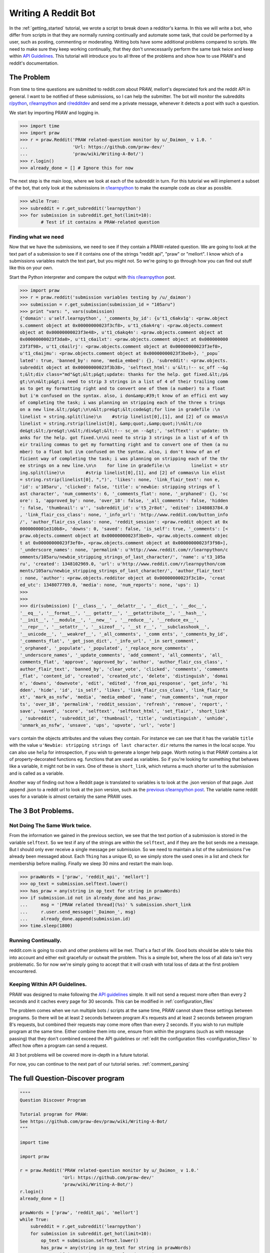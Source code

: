 .. _writing_a_bot:

Writing A Reddit Bot
====================

In the :ref:`getting_started` tutorial, we wrote a script to break down a
redditor's karma. In this we will write a bot, who differ from scripts in that
they are normally running continually and automate some task, that could be
performed by a user, such as posting, commenting or moderating. Writing bots
have some additional problems compared to scripts. We need to make sure they
keep working continually, that they don't unnecessarily perform the same task
twice and keep within `API Guidelines <https://github.com/reddit/reddit/wiki/
API>`_. This tutorial will introduce you to all three of the problems and show
how to use PRAW's and reddit's documentation.

The Problem
-----------

From time to time questions are submitted to reddit.com about PRAW, mellort's
depreciated fork and the reddit API in general. I want to be notified of these
submissions, so I can help the submitter. The bot will monitor the subreddits
`r/python <www.reddit.com/r/python>`_, `r/learnpython <www.reddit.com/r/
python>`_ and `r/redditdev <www.reddit.com/r/python>`_ and send me a private
message, whenever it detects a post with such a question.

We start by importing PRAW and logging in.

>>> import time
>>> import praw
>>> r = praw.Reddit('PRAW related-question monitor by u/_Daimon_ v 1.0. '
...                 'Url: https://github.com/praw-dev/'
...                 'praw/wiki/Writing-A-Bot/')
>>> r.login()
>>> already_done = [] # Ignore this for now

The next step is the main loop, where we look at each of the subreddit in turn.
For this tutorial we will implement a subset of the bot, that only look at the
submissions in `r/learnpython <www.reddit.com/r/python>`_ to make the example
code as clear as possible.

>>> while True:
>>> subreddit = r.get_subreddit('learnpython')
>>> for submission in subreddit.get_hot(limit=10):
        # Test if it contains a PRAW-related question

Finding what we need
^^^^^^^^^^^^^^^^^^^^

Now that we have the submissions, we need to see if they contain a PRAW-related
question. We are going to look at the text part of a submission to see if it
contains one of the strings "reddit api", "praw" or "mellort". I know which of
a submissions variables match the text part, but you might not. So we're going
to go through how you can find out stuff like this on your own.

Start the Python interpreter and compare the output with `this r/learnpython
<http://www.reddit.com/r/learnpython/comments/105aru/newbie_stripping_strings_
of_last_character/>`_ post.

>>> import praw
>>> r = praw.reddit('submission variables testing by /u/_daimon')
>>> submission = r.get_submission(submission_id = "105aru")
>>> print "vars: ", vars(submission)
{'domain': u'self.learnpython', '_comments_by_id': {u't1_c6akv1g': <praw.object
s.comment object at 0x00000000023f3cf8>, u't1_c6ak4rq': <praw.objects.comment
object at 0x00000000023f3e48>, u't1_c6akq4n': <praw.objects.comment object at
0x00000000023f3da0>, u't1_c6ailxt': <praw.objects.comment object at 0x000000000
23f3f98>, u't1_c6ailrj': <praw.objects.comment object at 0x00000000023f3ef0>,
u't1_c6aijmu': <praw.objects.comment object at 0x00000000023f3be0>}, '_popu¨
lated': true, 'banned_by': none, 'media_embed': {}, 'subreddit': <praw.objects.
subreddit object at 0x00000000023f3b38>, 'selftext_html': u'&lt;!-- sc_off --&g
t;&lt;div class="md"&gt;&lt;p&gt;update: thanks for the help. got fixed.&lt;/p&
gt;\n\n&lt;p&gt;i need to strip 3 strings in a list of 4 of their trailing comm
as to get my formatting right and to convert one of them (a number) to a float
but i'm confused on the syntax. also, i don&amp;#39;t know of an effici ent way
of completing the task; i was planning on stripping each of the three s trings
on a new line.&lt;/p&gt;\n\n&lt;pre&gt;&lt;code&gt;for line in gradefile :\n
linelist = string.split(line)\n    #strip linelist[0],[1], and [2] of co mmas\n
linelist = string.rstrip(linelist[0], &amp;quot;,&amp;quot;)\n&lt;/co
de&gt;&lt;/pre&gt;\n&lt;/div&gt;&lt;!-- sc_on --&gt;', 'selftext': u'update: th
anks for the help. got fixed.\n\ni need to strip 3 strings in a list of 4 of th
eir trailing commas to get my formatting right and to convert one of them (a nu
mber) to a float but i\m confused on the syntax. also, i don't know of an ef
ficient way of completing the task; i was planning on stripping each of the thr
ee strings on a new line.\n\n    for line in gradefile:\n        linelist = str
ing.split(line)\n        #strip linelist[0],[1], and [2] of commas\n lin elist
= string.rstrip(linelist[0], ",")', 'likes': none, 'link_flair_text': non e,
'id': u'105aru', 'clicked': false, 'title': u'newbie: stripping strings of l
ast character', 'num_comments': 6, '_comments_flat': none, '_orphaned': {}, 'sc
ore': 1, 'approved_by': none, 'over_18': false, '_all_comments': false, 'hidden
': false, 'thumbnail': u'', 'subreddit_id': u't5_2r8ot', 'edited': 1348083784.0
, 'link_flair_css_class': none, '_info_url': 'http://www.reddit.com/button_info
/', 'author_flair_css_class': none, 'reddit_session': <praw.reddit object at 0x
0000000001e310b8>, 'downs': 0, 'saved': false, 'is_self': true, '_comments': [<
praw.objects.comment object at 0x00000000023f3be0>, <praw.objects.comment objec
t at 0x00000000023f3ef0>, <praw.objects.comment object at 0x00000000023f3f98>],
'_underscore_names': none, 'permalink': u'http://www.reddit.com/r/learnpython/c
omments/105aru/newbie_stripping_strings_of_last_character/', 'name': u't3_105a
ru', 'created': 1348102969.0, 'url': u'http://www.reddit.com/r/learnpython/com
ments/105aru/newbie_stripping_strings_of_last_character/', 'author_flair_text'
: none, 'author': <praw.objects.redditor object at 0x00000000023f3c18>, 'creat
ed_utc': 1348077769.0, 'media': none, 'num_reports': none, 'ups': 1}
>>>
>>>
>>> dir(submission) ['__class__', '__delattr__', '__dict__', '__doc__',
'__eq__', '__format__', '__ getattr__', '__getattribute__', '__hash__',
'__init__', '__module__', '__new__' , '__reduce__', '__reduce_ex__',
'__repr__', '__setattr__', '__sizeof__', '__st r__', '__subclasshook__',
'__unicode__', '__weakref__', '_all_comments', '_comm ents', '_comments_by_id',
'_comments_flat', '_get_json_dict', '_info_url', '_in sert_comment',
'_orphaned', '_populate', '_populated', '_replace_more_comments' ,
'_underscore_names', '_update_comments', 'add_comment', 'all_comments', 'all_
comments_flat', 'approve', 'approved_by', 'author', 'author_flair_css_class', '
author_flair_text', 'banned_by', 'clear_vote', 'clicked', 'comments', 'comments
_flat', 'content_id', 'created', 'created_utc', 'delete', 'distinguish', 'domai
n', 'downs', 'downvote', 'edit', 'edited', 'from_api_response', 'get_info', 'hi
dden', 'hide', 'id', 'is_self', 'likes', 'link_flair_css_class', 'link_flair_te
xt', 'mark_as_nsfw', 'media', 'media_embed', 'name', 'num_comments', 'num_repor
ts', 'over_18', 'permalink', 'reddit_session', 'refresh', 'remove', 'report', '
save', 'saved', 'score', 'selftext', 'selftext_html', 'set_flair', 'short_link'
, 'subreddit', 'subreddit_id', 'thumbnail', 'title', 'undistinguish', 'unhide',
'unmark_as_nsfw', 'unsave', 'ups', 'upvote', 'url', 'vote']

``vars`` contain the objects attributes and the values they contain. For
instance we can see that it has the variable ``title`` with the value
``u'Newbie: stripping strings of last character``. ``dir`` returns the names in
the local scope. You can also use ``help`` for introspection, if you wish to
generate a longer help page.  Worth noting is that PRAW contains a lot of
property-decorated functions eg.  functions that are used as variables. So if
you're looking for something that behaves like a variable, it might not be in
vars. One of these is ``short_link``, which returns a much shorter url to the
submission and is called as a variable.

Another way of finding out how a Reddit page is translated to variables is to
look at the .json version of that page. Just append .json to a reddit url to
look at the json version, such as the `previous r/learnpython post
<http://www.reddit.com/r/learnpython/comments/105aru/newbie_stripping_strings_
of_last_character/.json>`_. The variable name reddit uses for a variable is
almost certainly the same PRAW uses.

The 3 Bot Problems.
-------------------

Not Doing The Same Work twice.
^^^^^^^^^^^^^^^^^^^^^^^^^^^^^^

From the information we gained in the previous section, we see that the text
portion of a submission is stored in the variable ``selftext``. So we test if
any of the strings are within the ``selftext``, and if they are the bot sends
me a message. But I should only ever receive a single message per submission.
So we need to maintain a list of the submissions I've already been messaged
about.  Each ``Thing`` has a unique ID, so we simply store the used ones in a
list and check for membership before mailing. Finally we sleep 30 mins and
restart the main loop.

>>> prawWords = ['praw', 'reddit_api', 'mellort']
>>> op_text = submission.selftext.lower()
>>> has_praw = any(string in op_text for string in prawWords)
>>> if submission.id not in already_done and has_praw:
...     msg = '[PRAW related thread](%s)' % submission.short_link
...     r.user.send_message('_Daimon_', msg)
...     already_done.append(submission.id)
>>> time.sleep(1800)

Running Continually.
^^^^^^^^^^^^^^^^^^^^

reddit.com is going to crash and other problems will be met. That's a fact of
life. Good bots should be able to take this into account and either exit
gracefully or outwait the problem. This is a simple bot, where the loss of all
data isn't very problematic. So for now we're simply going to accept that it
will crash with total loss of data at the first problem encountered.

Keeping Within API Guidelines.
^^^^^^^^^^^^^^^^^^^^^^^^^^^^^^

PRAW was designed to make following the `API guidelines
<https://github.com/reddit/reddit/wiki/API>`_ simple. It will not send a
request more often than every 2 seconds and it caches every page for 30
seconds. This can be modified in :ref:`configuration_files`

The problem comes when we run multiple bots / scripts at the same time, PRAW
cannot share these settings between programs. So there will be at least 2
seconds between program A's requests and at least 2 seconds between program B's
requests, but combined their requests may come more often than every 2 seconds.
If you wish to run multiple program at the same time. Either combine them into
one, ensure from within the programs (such as with message passing) that they
don't combined exceed the API guidelines or :ref:`edit the configuration files
<configuration_files>` to affect how often a program can send a request.

All 3 bot problems will be covered more in-depth in a future tutorial.

For now, you can continue to the next part of our tutorial series.
:ref:`comment_parsing`

The full Question-Discover program
----------------------------------

.. code-block:: python

    """"
    Question Discover Program

    Tutorial program for PRAW:
    See https://github.com/praw-dev/praw/wiki/Writing-A-Bot/
    """

    import time

    import praw

    r = praw.Reddit('PRAW related-question monitor by u/_Daimon_ v 1.0.'
                    'Url: https://github.com/praw-dev/'
                    'praw/wiki/Writing-A-Bot/')
    r.login()
    already_done = []

    prawWords = ['praw', 'reddit_api', 'mellort']
    while True:
        subreddit = r.get_subreddit('learnpython')
        for submission in subreddit.get_hot(limit=10):
            op_text = submission.selftext.lower()
            has_praw = any(string in op_text for string in prawWords)
            # Test if it contains a PRAW-related question
            if submission.id not in already_done and has_praw:
                msg = '[PRAW related thread](%s)' % submission.short_link
                r.user.send_message('_Daimon_', msg)
                already_done.append(submission.id)
        time.sleep(1800)

